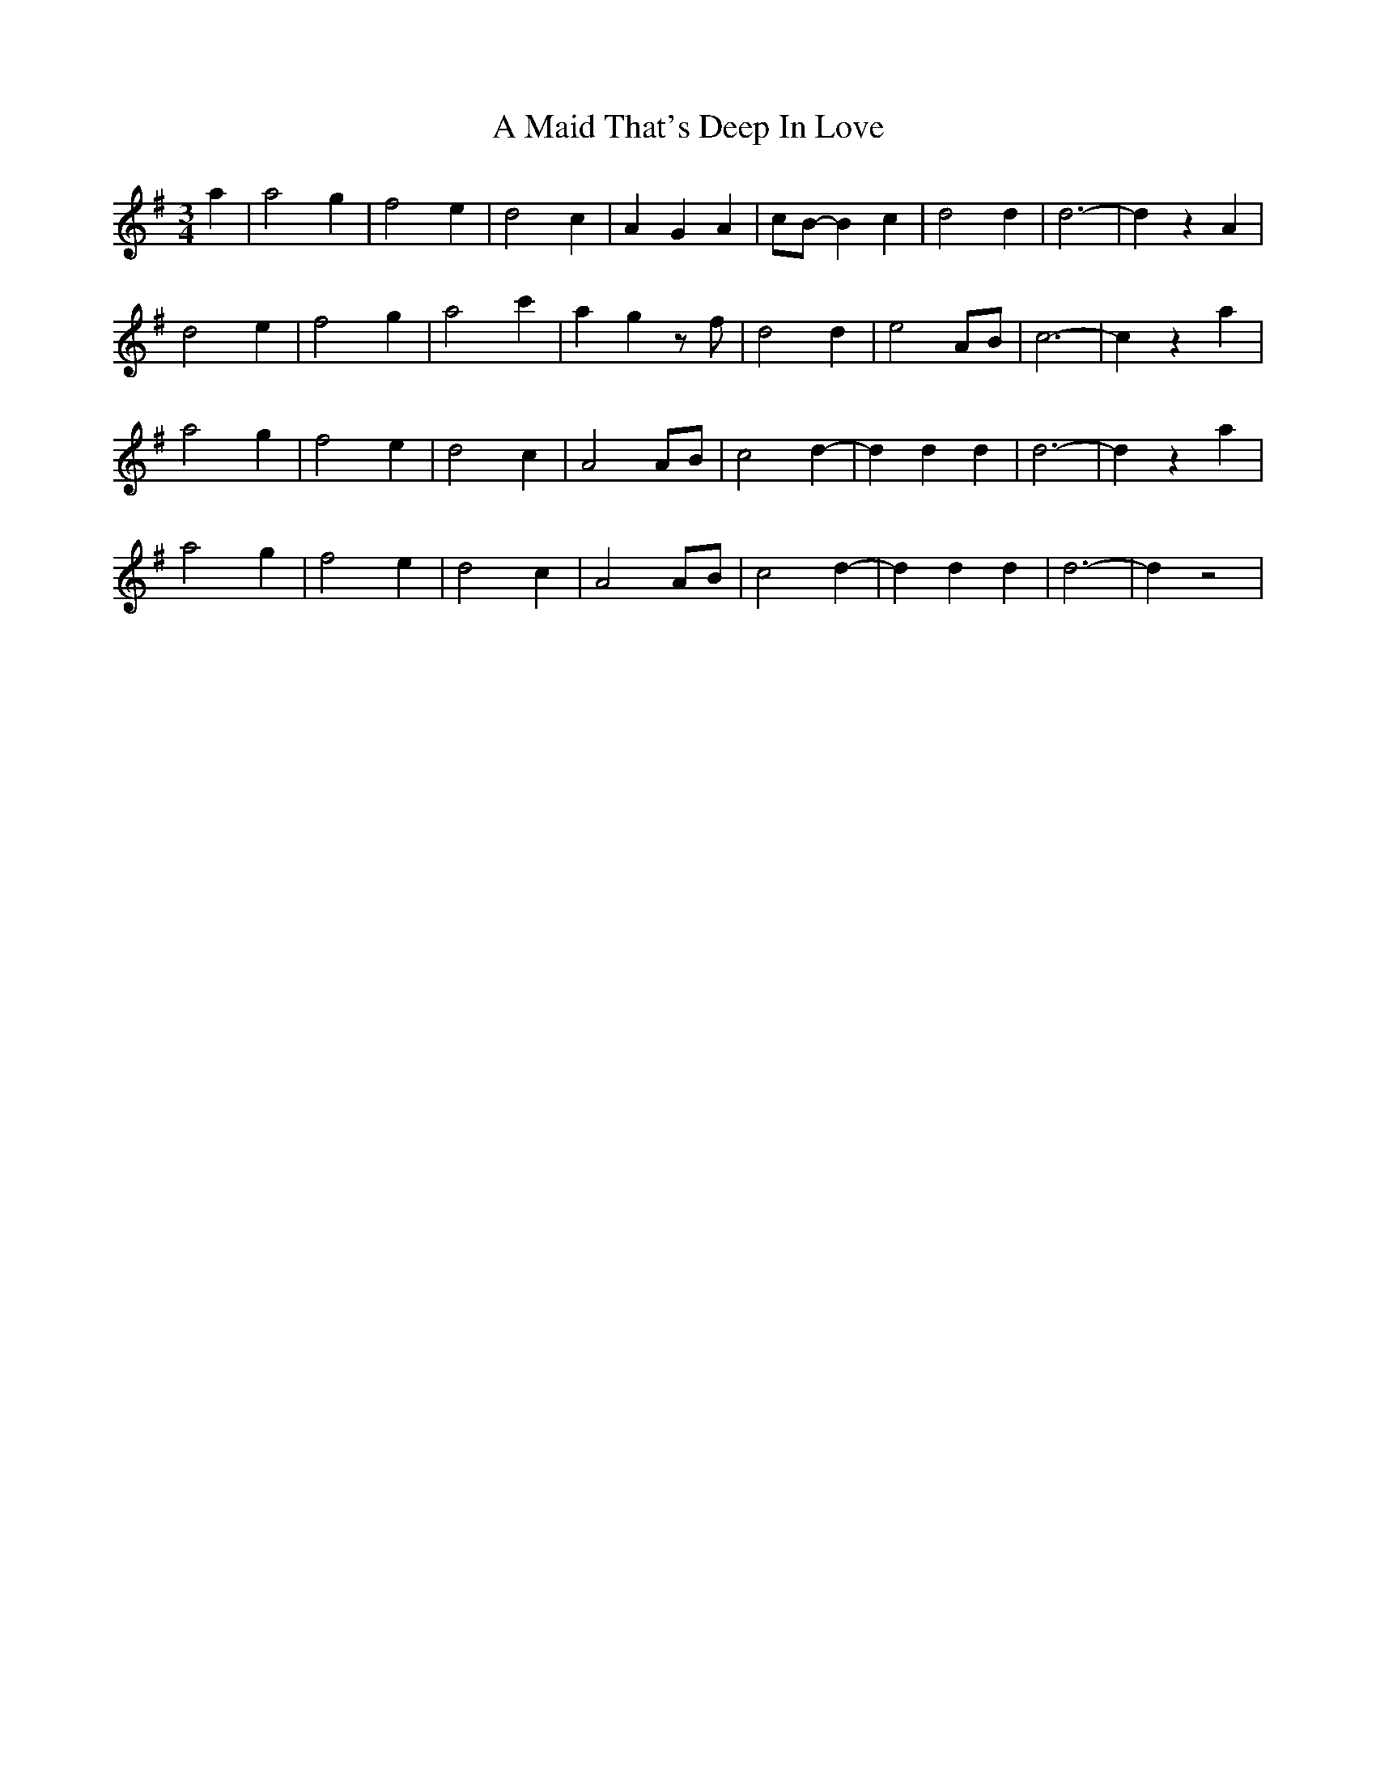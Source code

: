 X: 253
T: A Maid That's Deep In Love
R: waltz
M: 3/4
K: Dmixolydian
a2|a4g2|f4e2|d4c2|A2G2A2|cB-B2c2|d4d2|d6-|d2z2A2|
d4e2|f4g2|a4c'2|a2g2zf|d4d2|e4AB|c6-|c2z2a2|
a4g2|f4e2|d4c2|A4AB|c4d2-|d2d2d2|d6-|d2z2a2|
a4g2|f4e2|d4c2|A4AB|c4d2-|d2d2d2|d6-|d2z4|

